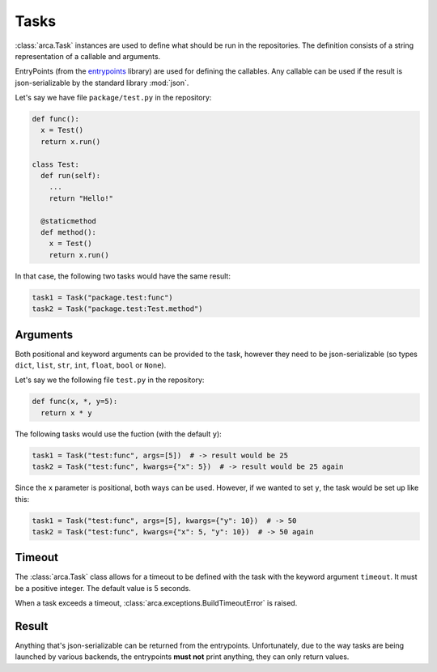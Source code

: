 Tasks
=====

:class:`arca.Task` instances are used to define what should be run in the repositories. The definition
consists of a string representation of a callable and arguments.

EntryPoints (from the `entrypoints <http://entrypoints.readthedocs.io/en/latest/>`_ library) are used for
defining the callables. Any callable can be used if the result is json-serializable by the standard library :mod:`json`.

Let's say we have file ``package/test.py`` in the repository:

.. code-block:: python

  def func():
    x = Test()
    return x.run()

  class Test:
    def run(self):
      ...
      return "Hello!"

    @staticmethod
    def method():
      x = Test()
      return x.run()

In that case, the following two tasks would have the same result:

.. code-block:: python

  task1 = Task("package.test:func")
  task2 = Task("package.test:Test.method")

Arguments
---------

Both positional and keyword arguments can be provided to the task,
however they need to be json-serializable (so types ``dict``, ``list``, ``str``, ``int``, ``float``, ``bool`` or ``None``).

Let's say we the following file ``test.py`` in the repository:

.. code-block:: python

  def func(x, *, y=5):
    return x * y

The following tasks would use the fuction (with the default ``y``):

.. code-block:: python

  task1 = Task("test:func", args=[5])  # -> result would be 25
  task2 = Task("test:func", kwargs={"x": 5})  # -> result would be 25 again

Since the ``x`` parameter is positional, both ways can be used. However, if we wanted to set ``y``, the task would be
set up like this:

.. code-block:: python

  task1 = Task("test:func", args=[5], kwargs={"y": 10})  # -> 50
  task2 = Task("test:func", kwargs={"x": 5, "y": 10})  # -> 50 again

Timeout
-------

The :class:`arca.Task` class allows for a timeout to be defined with the task with the keyword argument ``timeout``.
It must be a positive integer.
The default value is 5 seconds.

When a task exceeds a timeout, :class:`arca.exceptions.BuildTimeoutError` is raised.

Result
------

Anything that's json-serializable can be returned from the entrypoints.
Unfortunately, due to the way tasks are being launched by various backends, the entrypoints **must not** print anything,
they can only return values.
